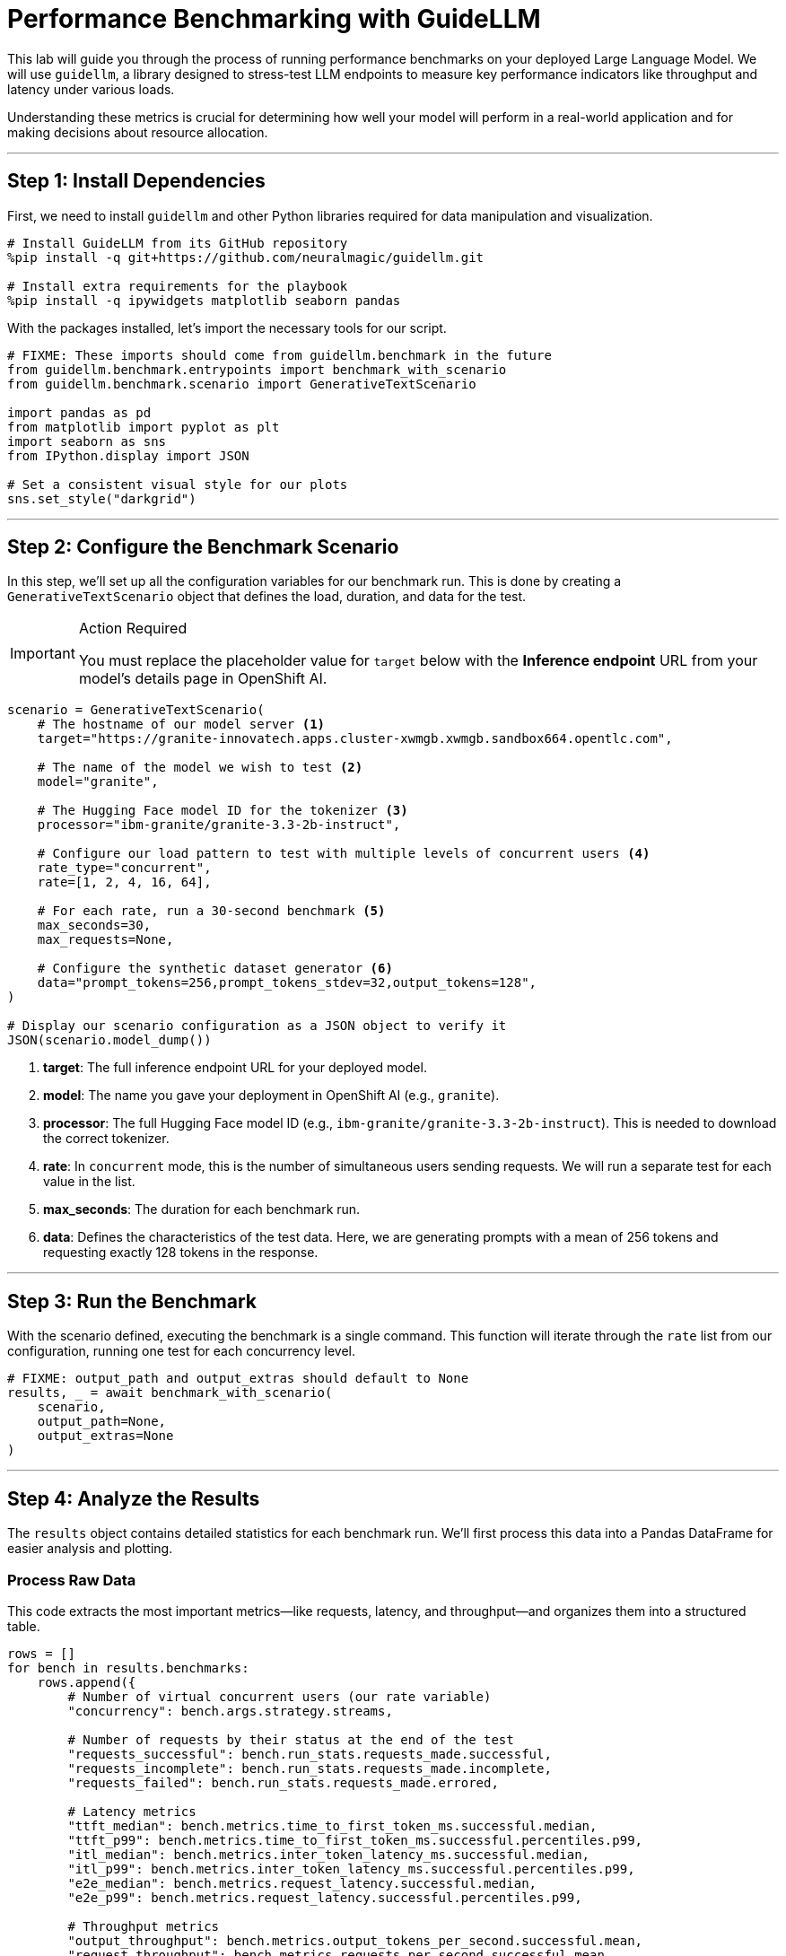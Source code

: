 = Performance Benchmarking with GuideLLM

This lab will guide you through the process of running performance benchmarks on your deployed Large Language Model. We will use `guidellm`, a library designed to stress-test LLM endpoints to measure key performance indicators like throughput and latency under various loads.

Understanding these metrics is crucial for determining how well your model will perform in a real-world application and for making decisions about resource allocation.

---

## Step 1: Install Dependencies

First, we need to install `guidellm` and other Python libraries required for data manipulation and visualization.

[source,bash]
----
# Install GuideLLM from its GitHub repository
%pip install -q git+https://github.com/neuralmagic/guidellm.git

# Install extra requirements for the playbook
%pip install -q ipywidgets matplotlib seaborn pandas
----

With the packages installed, let's import the necessary tools for our script.

[source,python]
----
# FIXME: These imports should come from guidellm.benchmark in the future
from guidellm.benchmark.entrypoints import benchmark_with_scenario
from guidellm.benchmark.scenario import GenerativeTextScenario

import pandas as pd
from matplotlib import pyplot as plt
import seaborn as sns
from IPython.display import JSON

# Set a consistent visual style for our plots
sns.set_style("darkgrid")
----

---

## Step 2: Configure the Benchmark Scenario

In this step, we'll set up all the configuration variables for our benchmark run. This is done by creating a `GenerativeTextScenario` object that defines the load, duration, and data for the test.

.Action Required
[IMPORTANT]
====
You must replace the placeholder value for `target` below with the **Inference endpoint** URL from your model's details page in OpenShift AI.
====

[source,python]
----
scenario = GenerativeTextScenario(
    # The hostname of our model server <1>
    target="https://granite-innovatech.apps.cluster-xwmgb.xwmgb.sandbox664.opentlc.com",

    # The name of the model we wish to test <2>
    model="granite",

    # The Hugging Face model ID for the tokenizer <3>
    processor="ibm-granite/granite-3.3-2b-instruct",

    # Configure our load pattern to test with multiple levels of concurrent users <4>
    rate_type="concurrent",
    rate=[1, 2, 4, 16, 64],

    # For each rate, run a 30-second benchmark <5>
    max_seconds=30,
    max_requests=None,

    # Configure the synthetic dataset generator <6>
    data="prompt_tokens=256,prompt_tokens_stdev=32,output_tokens=128",
)

# Display our scenario configuration as a JSON object to verify it
JSON(scenario.model_dump())
----
<1> **target**: The full inference endpoint URL for your deployed model.
<2> **model**: The name you gave your deployment in OpenShift AI (e.g., `granite`).
<3> **processor**: The full Hugging Face model ID (e.g., `ibm-granite/granite-3.3-2b-instruct`). This is needed to download the correct tokenizer.
<4> **rate**: In `concurrent` mode, this is the number of simultaneous users sending requests. We will run a separate test for each value in the list.
<5> **max_seconds**: The duration for each benchmark run.
<6> **data**: Defines the characteristics of the test data. Here, we are generating prompts with a mean of 256 tokens and requesting exactly 128 tokens in the response.

---

## Step 3: Run the Benchmark

With the scenario defined, executing the benchmark is a single command. This function will iterate through the `rate` list from our configuration, running one test for each concurrency level.

[source,python]
----
# FIXME: output_path and output_extras should default to None
results, _ = await benchmark_with_scenario(
    scenario,
    output_path=None,
    output_extras=None
)
----

---

## Step 4: Analyze the Results

The `results` object contains detailed statistics for each benchmark run. We'll first process this data into a Pandas DataFrame for easier analysis and plotting.

### Process Raw Data

This code extracts the most important metrics—like requests, latency, and throughput—and organizes them into a structured table.

[source,python]
----
rows = []
for bench in results.benchmarks:
    rows.append({
        # Number of virtual concurrent users (our rate variable)
        "concurrency": bench.args.strategy.streams,

        # Number of requests by their status at the end of the test
        "requests_successful": bench.run_stats.requests_made.successful,
        "requests_incomplete": bench.run_stats.requests_made.incomplete,
        "requests_failed": bench.run_stats.requests_made.errored,

        # Latency metrics
        "ttft_median": bench.metrics.time_to_first_token_ms.successful.median,
        "ttft_p99": bench.metrics.time_to_first_token_ms.successful.percentiles.p99,
        "itl_median": bench.metrics.inter_token_latency_ms.successful.median,
        "itl_p99": bench.metrics.inter_token_latency_ms.successful.percentiles.p99,
        "e2e_median": bench.metrics.request_latency.successful.median,
        "e2e_p99": bench.metrics.request_latency.successful.percentiles.p99,

        # Throughput metrics
        "output_throughput": bench.metrics.output_tokens_per_second.successful.mean,
        "request_throughput": bench.metrics.requests_per_second.successful.mean,
    })

df = pd.DataFrame(rows)
df
----

### Analyze Throughput

[NOTE]
====
The atomic unit of work for an LLM is a **token**. Therefore, when benchmarking LLMs, **tokens per second** is a more reliable measure of throughput than requests per second. Our synthetic data uses a fixed output length, so the results are directly comparable across different concurrency levels.
====

Let's plot the output token throughput against the number of concurrent users. We expect to see throughput increase with concurrency until the model server reaches its saturation point.

[source,python]
----
fig = sns.lineplot(df, x="concurrency", y="output_throughput", marker='o')
fig.set(
    title="Output Token Throughput (higher is better) vs. Concurrent Users",
    xlabel="Concurrency",
    ylabel="Mean Output Tokens Per Second",
)
plt.show()
----


### Analyze Latency

Most LLM runtimes stream tokens back to the client. We measure latency in three ways:

* **Time To First Token (TTFT):** Time from sending the request to receiving the first token.
* **Inter-Token Latency (ITL):** The delay between each subsequent token.
* **End-to-End Latency:** The total time for the entire request.

Let's plot these latency metrics to see how they change as we increase the load.

[source,python]
----
# Make a grid of latency metrics vs Concurrency
fig, axes = plt.subplots(3, 2, figsize=(14, 10))
fig.suptitle("Latency (lower is better) vs. Concurrent Users")

# Plot each latency metric
for ax, metric in zip(axes.flat, ["ttft_median", "ttft_p99", "itl_median", "itl_p99", "e2e_median", "e2e_p99"]):
    f = sns.lineplot(df, ax=ax, x="concurrency", y=metric, marker="o")
    f.set(xlabel="Concurrency", ylabel="")

# Set titles and labels
for ax, col in zip(axes[0], ["Median", "99th Percentile"]):
    ax.set_title(col)

for ax, row in zip(axes[:,0], ["Time To First Token (ms)", "Inter-Token Latency (ms)", "Request Latency (sec)"]):
    ax.set_ylabel(row, size='large')

fig.show()
----

By analyzing these charts, you can determine the optimal load for your model, identify performance bottlenecks, and make informed decisions about scaling your AI service.


== Arcade Interactive Experience - Granite Model Evaluation with GuideLLM



++++
<iframe 
  src="https://demo.arcade.software/ZpmsZStb7UTrvRO2pwEI?embed&embed_mobile=inline&embed_desktop=inline&show_copy_link=true"
  width="100%" 
  height="600px" 
  frameborder="0" 
  allowfullscreen
  webkitallowfullscreen
  mozallowfullscreen
  allow="clipboard-write"
  muted>
</iframe>
++++

